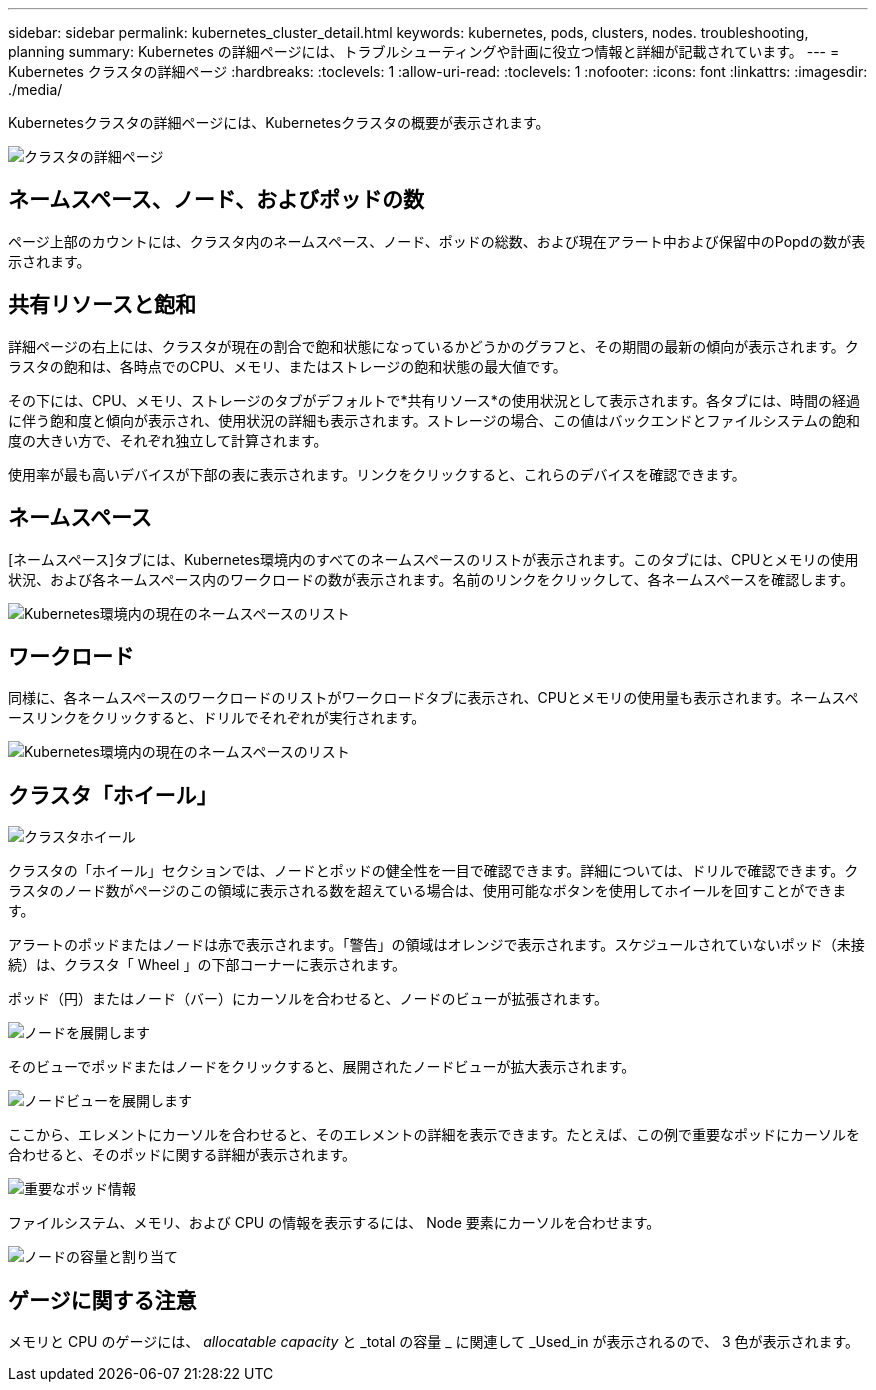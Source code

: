 ---
sidebar: sidebar 
permalink: kubernetes_cluster_detail.html 
keywords: kubernetes, pods, clusters, nodes. troubleshooting, planning 
summary: Kubernetes の詳細ページには、トラブルシューティングや計画に役立つ情報と詳細が記載されています。 
---
= Kubernetes クラスタの詳細ページ
:hardbreaks:
:toclevels: 1
:allow-uri-read: 
:toclevels: 1
:nofooter: 
:icons: font
:linkattrs: 
:imagesdir: ./media/


[role="lead"]
Kubernetesクラスタの詳細ページには、Kubernetesクラスタの概要が表示されます。

image:Kubernetes_Detail_Page_new.png["クラスタの詳細ページ"]



== ネームスペース、ノード、およびポッドの数

ページ上部のカウントには、クラスタ内のネームスペース、ノード、ポッドの総数、および現在アラート中および保留中のPopdの数が表示されます。



== 共有リソースと飽和

詳細ページの右上には、クラスタが現在の割合で飽和状態になっているかどうかのグラフと、その期間の最新の傾向が表示されます。クラスタの飽和は、各時点でのCPU、メモリ、またはストレージの飽和状態の最大値です。

その下には、CPU、メモリ、ストレージのタブがデフォルトで*共有リソース*の使用状況として表示されます。各タブには、時間の経過に伴う飽和度と傾向が表示され、使用状況の詳細も表示されます。ストレージの場合、この値はバックエンドとファイルシステムの飽和度の大きい方で、それぞれ独立して計算されます。

使用率が最も高いデバイスが下部の表に表示されます。リンクをクリックすると、これらのデバイスを確認できます。



== ネームスペース

[ネームスペース]タブには、Kubernetes環境内のすべてのネームスペースのリストが表示されます。このタブには、CPUとメモリの使用状況、および各ネームスペース内のワークロードの数が表示されます。名前のリンクをクリックして、各ネームスペースを確認します。

image:Kubernetes_Namespace_tab_new.png["Kubernetes環境内の現在のネームスペースのリスト"]



== ワークロード

同様に、各ネームスペースのワークロードのリストがワークロードタブに表示され、CPUとメモリの使用量も表示されます。ネームスペースリンクをクリックすると、ドリルでそれぞれが実行されます。

image:Kubernetes_Workloads_tab_new.png["Kubernetes環境内の現在のネームスペースのリスト"]



== クラスタ「ホイール」

image:Kubernetes_Wheel_Section.png["クラスタホイール"]

クラスタの「ホイール」セクションでは、ノードとポッドの健全性を一目で確認できます。詳細については、ドリルで確認できます。クラスタのノード数がページのこの領域に表示される数を超えている場合は、使用可能なボタンを使用してホイールを回すことができます。

アラートのポッドまたはノードは赤で表示されます。「警告」の領域はオレンジで表示されます。スケジュールされていないポッド（未接続）は、クラスタ「 Wheel 」の下部コーナーに表示されます。

ポッド（円）またはノード（バー）にカーソルを合わせると、ノードのビューが拡張されます。

image:Kubernetes_Node_Expand.png["ノードを展開します"]

そのビューでポッドまたはノードをクリックすると、展開されたノードビューが拡大表示されます。

image:Kubernetes_Critical_Pod_Zoom.png["ノードビューを展開します"]

ここから、エレメントにカーソルを合わせると、そのエレメントの詳細を表示できます。たとえば、この例で重要なポッドにカーソルを合わせると、そのポッドに関する詳細が表示されます。

image:Kubernetes_Pod_Red.png["重要なポッド情報"]

ファイルシステム、メモリ、および CPU の情報を表示するには、 Node 要素にカーソルを合わせます。

image:Kubernetes_Capacity_Info.png["ノードの容量と割り当て"]



== ゲージに関する注意

メモリと CPU のゲージには、 _allocatable capacity_ と _total の容量 _ に関連して _Used_in が表示されるので、 3 色が表示されます。

